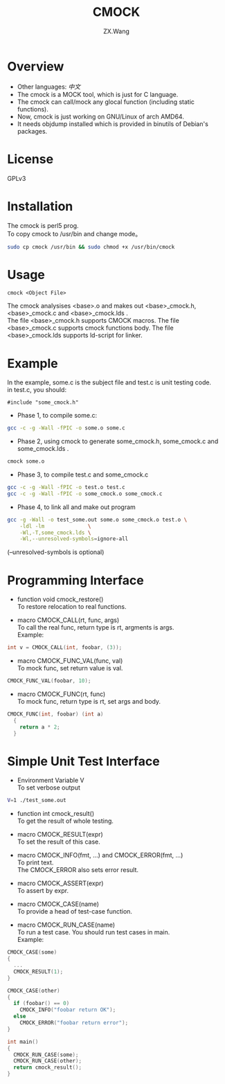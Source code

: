 #+TITLE: CMOCK
#+AUTHOR: ZX.Wang
#+EMAIL: codechurch@hotmail.com
#+OPTIONS: num:t /:nil \n:t ^:nil
#+LANGUAGE: zh

* Overview
  - Other languages: [[README.zh.org][中文]]
  - The cmock is a MOCK tool, which is just for C language.
  - The cmock can call/mock any glocal function (including static functions).
  - Now, cmock is just working on GNU/Linux of arch AMD64.
  - It needs objdump installed which is provided in binutils of Debian's packages.

* License
  GPLv3

* Installation
  The cmock is perl5 prog.
  To copy cmock to /usr/bin and change mode。
#+begin_src sh :export code
  sudo cp cmock /usr/bin && sudo chmod +x /usr/bin/cmock
#+end_src

* Usage
#+begin_src dummy
  cmock <Object File>
#+end_src
  The cmock analysises <base>.o and makes out <base>_cmock.h, <base>_cmock.c and <base>_cmock.lds . 
  The file <base>_cmock.h supports CMOCK macros. The file <base>_cmock.c supports cmock functions body. The file <base>_cmock.lds supports ld-script for linker.

* Example
  In the example, some.c is the subject file and test.c is unit testing code.
  in test.c, you should: 
#+begin_src dummy
  #include "some_cmock.h"
#+end_src

  - Phase 1, to compile some.c:
#+begin_src sh :export code
  gcc -c -g -Wall -fPIC -o some.o some.c
#+end_src
  
  - Phase 2, using cmock to generate some_cmock.h, some_cmock.c and some_cmock.lds .
#+begin_src sh :export code
  cmock some.o
#+end_src

  - Phase 3, to compile test.c and some_cmock.c
#+begin_src sh :export code
  gcc -c -g -Wall -fPIC -o test.o test.c 
  gcc -c -g -Wall -fPIC -o some_cmock.o some_cmock.c
#+end_src

  - Phase 4, to link all and make out program 
#+begin_src sh :export code
  gcc -g -Wall -o test_some.out some.o some_cmock.o test.o \
      -ldl -lm              \
      -Wl,-T,some_cmock.lds \
      -Wl,--unresolved-symbols=ignore-all 
#+end_src
  (--unresolved-symbols is optional)

* Programming Interface
  - function void cmock_restore()
	To restore relocation to real functions. 

  - macro CMOCK_CALL(rt, func, args)
	To call the real func, return type is rt, argments is args.
	Example:
#+begin_src C :export code
  int v = CMOCK_CALL(int, foobar, (3));
#+end_src

  - macro CMOCK_FUNC_VAL(func, val)
    To mock func, set return value is val.
#+begin_src C :export code
  CMOCK_FUNC_VAL(foobar, 10);
#+end_src

  - macro CMOCK_FUNC(rt, func)
	To mock func, return type is rt, set args and body.
#+begin_src C :export code
  CMOCK_FUNC(int, foobar) (int a)
    {
      return a * 2;
    }
#+end_src

* Simple Unit Test Interface
  - Environment Variable V
    To set verbose output
#+begin_src sh :export code
  V=1 ./test_some.out
#+end_src

  - function int cmock_result()
    To get the result of whole testing.

  - macro CMOCK_RESULT(expr)
    To set the result of this case. 
    
  - macro CMOCK_INFO(fmt, ...) and CMOCK_ERROR(fmt, ...)
    To print text.
    The CMOCK_ERROR also sets error result.

  - macro CMOCK_ASSERT(expr)
	To assert by expr.

  - macro CMOCK_CASE(name)
	To provide a head of test-case function.

  - macro CMOCK_RUN_CASE(name)
    To run a test case. You should run test cases in main.
	Example:
#+begin_src C :export code
CMOCK_CASE(some)
{
  ...
  CMOCK_RESULT(1);
}

CMOCK_CASE(other)
{
  if (foobar() == 0)
    CMOCK_INFO("foobar return OK");
  else               
    CMOCK_ERROR("foobar return error");
}

int main()
{
  CMOCK_RUN_CASE(some);
  CMOCK_RUN_CASE(other);
  return cmock_result();
}
#+end_src
